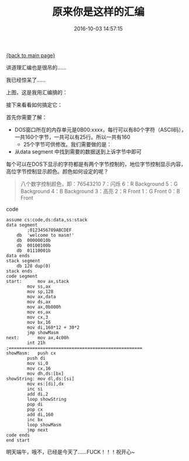 [[file:index.org][{back to main page}]]
#+TITLE: 原来你是这样的汇编

#+DATE: 2016-10-03 14:57:15

讲道理汇编也是很吊的......

我已经惊呆了......

#+BEGIN_HTML
  <!--more-->
#+END_HTML

上图，这是我用汇编搞的：

[[http://oeoaak94a.bkt.clouddn.com/hvbm4.png]]

接下来看看如何搞定它：

首先你需要了解：

-  DOS窗口所在的内存单元是0B00:xxxx，每行可以有80个字符（ASCII码），一共160个字节，一共可以有25行。所以一共有160
   * 25个字节可供修改。我们需要做的是：

-  从data segment 中找到需要的数据送到上诉字节中即可

每个可以在DOS下显示的字符都是有两个字节控制的，地位字节控制显示内容，高位字节控制显示颜色。颜色如何设定的呢？

#+BEGIN_QUOTE
  八个数字控制颜色，即：76543210 7：闪烁 6：R Background 5：G Background
  4：B Background 3：高亮 2：R Front 1：G Front 0：B Front
#+END_QUOTE

code

#+BEGIN_EXAMPLE
    assume cs:code,ds:data,ss:stack
    data segment
            ;0123456789ABCDEF
        db  'welcome to masm!'
        db  00000010b
        db  00100100b
        db  01110001b
    data ends
    stack segment
        db 128 dup(0)
    stack ends
    code segment
    start:      mov ax,stack
            mov ss,ax
            mov sp,128
            mov ax,data
            mov ds,ax
            mov ax,0b800h
            mov es,ax
            mov cx,3
            mov bx,16
            mov di,160*12 + 30*2
            jmp showMasm
    next:       mov ax,4c00h
            int 21h
    ;===================================================
    showMasm:   push cx
            push di
            mov si,0
            mov cx,16
            mov dh,ds:[bx]
    showString: mov dl,ds:[si]
            mov es:[di],dx
            inc si
            add di,2
            loop showString
            pop di
            pop cx
            add di,160
            inc bx
            loop showMasm
            jmp next
    code ends
    end start
#+END_EXAMPLE

明天端午，哦不，已经是今天了......FUCK！！！祝开心~






